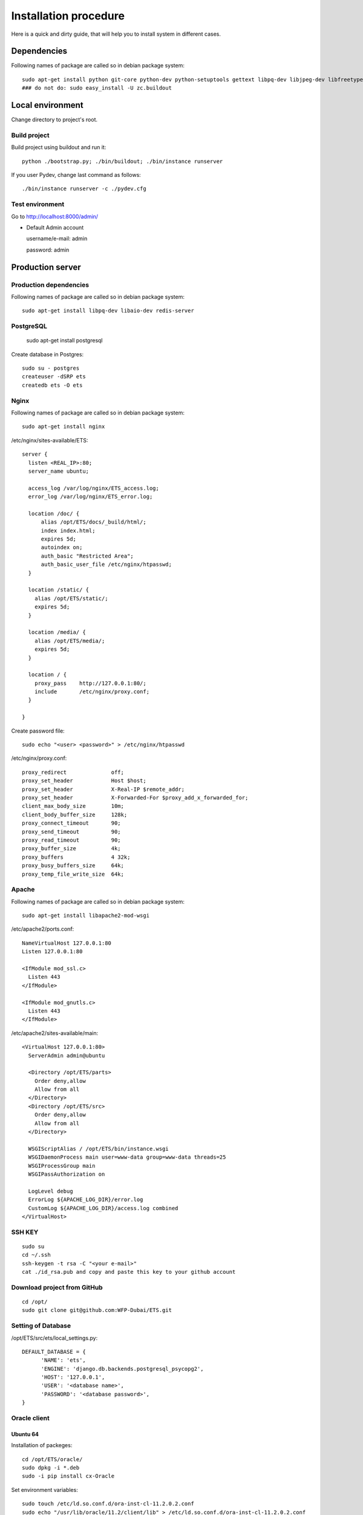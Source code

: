 .. installation_procedure:

**********************
Installation procedure
**********************

Here is a quick and dirty guide, that will help you to install system in different cases.


.. _dependencies:

Dependencies
============
  
Following names of package are called so in debian package system::
  
  sudo apt-get install python git-core python-dev python-setuptools gettext libpq-dev libjpeg-dev libfreetype6-dev zlib1g-dev subversion python-svn graphviz libgraphviz-dev build-essential
  ### do not do: sudo easy_install -U zc.buildout

.. _development-environment:  

Local environment
=======================

Change directory to project's root.

Build project
-------------

Build project using buildout and run it::

  python ./bootstrap.py; ./bin/buildout; ./bin/instance runserver
  
If you user Pydev, change last command as follows::

  ./bin/instance runserver -c ./pydev.cfg

Test environment
----------------

Go to http://localhost:8000/admin/

- Default Admin account

  username/e-mail: admin
  
  password: admin


.. _production-server:

Production server
=================

Production dependencies
-----------------------
  
Following names of package are called so in debian package system::
  
  sudo apt-get install libpq-dev libaio-dev redis-server


PostgreSQL
----------

  sudo apt-get install postgresql

Create database in Postgres::
  
	sudo su - postgres
	createuser -dSRP ets
	createdb ets -O ets


Nginx
-----

Following names of package are called so in debian package system::
  
  sudo apt-get install nginx

/etc/nginx/sites-available/ETS::

  server {
    listen <REAL_IP>:80;
    server_name ubuntu;

    access_log /var/log/nginx/ETS_access.log;
    error_log /var/log/nginx/ETS_error.log;
    
    location /doc/ {
        alias /opt/ETS/docs/_build/html/;
        index index.html;
        expires 5d;
        autoindex on;
        auth_basic "Restricted Area";
        auth_basic_user_file /etc/nginx/htpasswd;
    }
    
    location /static/ {
      alias /opt/ETS/static/;
      expires 5d;
    }

    location /media/ {
      alias /opt/ETS/media/;
      expires 5d;
    }
    
    location / {
      proxy_pass    http://127.0.0.1:80/;
      include       /etc/nginx/proxy.conf;
    }
    
  }

Create password file::
	
	sudo echo "<user> <password>" > /etc/nginx/htpasswd

/etc/nginx/proxy.conf::
  
  proxy_redirect              off;
  proxy_set_header            Host $host;
  proxy_set_header            X-Real-IP $remote_addr;
  proxy_set_header            X-Forwarded-For $proxy_add_x_forwarded_for;
  client_max_body_size        10m;
  client_body_buffer_size     128k;
  proxy_connect_timeout       90;
  proxy_send_timeout          90;
  proxy_read_timeout          90;
  proxy_buffer_size           4k;
  proxy_buffers               4 32k;
  proxy_busy_buffers_size     64k;
  proxy_temp_file_write_size  64k;


Apache
-------------

Following names of package are called so in debian package system::
  
  sudo apt-get install libapache2-mod-wsgi

/etc/apache2/ports.conf::
  
  NameVirtualHost 127.0.0.1:80
  Listen 127.0.0.1:80

  <IfModule mod_ssl.c>
    Listen 443
  </IfModule>

  <IfModule mod_gnutls.c>
    Listen 443
  </IfModule>


/etc/apache2/sites-available/main::
  
  <VirtualHost 127.0.0.1:80>
    ServerAdmin admin@ubuntu

    <Directory /opt/ETS/parts>
      Order deny,allow
      Allow from all
    </Directory>
    <Directory /opt/ETS/src>
      Order deny,allow
      Allow from all
    </Directory>

    WSGIScriptAlias / /opt/ETS/bin/instance.wsgi
    WSGIDaemonProcess main user=www-data group=www-data threads=25
    WSGIProcessGroup main
    WSGIPassAuthorization on
  
    LogLevel debug
    ErrorLog ${APACHE_LOG_DIR}/error.log
    CustomLog ${APACHE_LOG_DIR}/access.log combined
  </VirtualHost>


SSH KEY
-------
::

  sudo su
  cd ~/.ssh
  ssh-keygen -t rsa -C "<your e-mail>"
  cat ./id_rsa.pub and copy and paste this key to your github account

Download project from GitHub
----------------------------  
::

  cd /opt/
  sudo git clone git@github.com:WFP-Dubai/ETS.git

Setting of Database
----------------------------

/opt/ETS/src/ets/local_settings.py::
    
  DEFAULT_DATABASE = {
	'NAME': 'ets',
	'ENGINE': 'django.db.backends.postgresql_psycopg2',
	'HOST': '127.0.0.1',
	'USER': '<database name>',
	'PASSWORD': '<database password>',
  }

Oracle client
-------------

Ubuntu 64
~~~~~~~~~

Installation of packeges::

  cd /opt/ETS/oracle/
  sudo dpkg -i *.deb
  sudo -i pip install cx-Oracle

Set environment variables::
 
  sudo touch /etc/ld.so.conf.d/ora-inst-cl-11.2.0.2.conf
  sudo echo "/usr/lib/oracle/11.2/client/lib" > /etc/ld.so.conf.d/ora-inst-cl-11.2.0.2.conf
  
  
Add to /etc/bash.bashrc::

  # oracle env
  export ORACLE_BASE=/usr/lib/oracle
  export ORACLE_HOME=$ORACLE_BASE/11.2/client64
  export LD_LIBRARY_PATH=$ORACLE_HOME/lib
  export PATH=$ORACLE_HOME/bin:$PATH
  export PATH=$ORACLE_HOME/lib:$PATH
 

Ubuntu 32
~~~~~~~~~

Follow instructions: http://boyombo.blogspot.com/2011/07/setting-up-cxoracle-on-ubuntu-1104.html


Mac OS X
~~~~~~~~

1. Download following packages::

	http://download.oracle.com/otn/mac/instantclient/10204/instantclient-basic-10.2.0.4.0-macosx-x64.zip
	http://download.oracle.com/otn/mac/instantclient/10204/instantclient-jdbc-10.2.0.4.0-macosx-x64.zip
	http://download.oracle.com/otn/mac/instantclient/10204/instantclient-sqlplus-10.2.0.4.0-macosx-x64.zip
	http://download.oracle.com/otn/mac/instantclient/10204/instantclient-sdk-10.2.0.4.0-macosx-x64.zip
    
2. Unzip the packages into a single directory such as "instantclient".
3. Set the library loading path in your environment to the directory in Step 2 ("instantclient").
4. Create symlink for the library::

	cd <instantclient>
	ln -s libclntsh.dylib.10.1 libclntsh.dylib
   
4. Set environment variables::

	echo "export PATH=<instantclient directory>:$PATH" >> ~/.profile
	echo "export DYLD_LIBRARY_PATH=<instantclient directory>:$DYLD_LIBRARY_PATH" >> ~/.profile
   
5. Restart terminal and start your application.


Build project
-------------

Build project using buildout and run it::

	sudo python bootstrap.py
	sudo ./bin/buildout -c production.cfg
	sudo chown -R www-data:www-data /opt/ETS
	sudo ./bin/instance createsuperuser

Offliner on Windows XP
======================

Requirements
------------

Python
~~~~~~

Installation links:

http://www.python.org/download/
http://www.python.org/ftp/python/2.7.2/python-2.7.2.msi

Post install:

Add Python binary("C:\Python27" and "C:\Python27\Scripts") on the system PATH


MinGW
~~~~~

Installation links:

http://sourceforge.net/projects/mingw/files/Automated%20MinGW%20Installer/mingw-get-inst/
http://sourceforge.net/projects/mingw/files/Automated%20MinGW%20Installer/mingw-get-inst/mingw-get-inst-20110802/mingw-get-inst-20110802.exe/download

Post install:

Make sure to copy "cc1.exe" and "collect2.exe" from the "C:\MinGW\libexec\gcc\mingw32\3.4.5" folder to the "C:\MinGW\bin" folder.
Now put the install location's bin subfolder (for example "C:\MinGW\bin") in your system PATH in the same way you put Python in it.
Create a file called 'distutils.cfg' in "C:\Python26\Lib\distutils".
[build]
compiler=mingw32

PIL
~~~

You must have istalled Python before

Installation links:

http://www.pythonware.com/products/pil/
http://effbot.org/downloads/PIL-1.1.7.win32-py2.7.exe


Git
~~~

Installation links:

http://code.google.com/p/msysgit/downloads/list
http://msysgit.googlecode.com/files/Git-1.7.4-preview20110204.exe

Subversion
~~~~~~~~~~

Installation links:
(it's require registration)

http://www.collab.net/downloads/subversion/
 

Building EXE
------------

Install NSIS
~~~~~~~~~~~~

Run command::
  apt-get install nsis

Go to directory ETS/installation

AccessControl.dll, AccessControlW.dll - for access rights on files
copy to nsis folder - Plugins (/usr/share/nsis/Plugins/)

WriteEnvStr.nsh - additional function for writing variables to system PATH
copy to nsis folder - Include (/usr/share/nsis/Include/)

Open ets_admin.nsi or ets_users.nsi and check variable "pkgdir" (path for exe-files and ETS):
/home/werty/django_apps/ETS/windows/

For making package for users you must make package for admins (makensis ets_admin.nsi) or to use prepared exe.
This package will install only dependencies for compiling main program. You can check its in requirment section before.

Compiling ETS-folder on Windows:
~~~~~~~~~~~~~~~~~~~~~~~~~~~~~~~~

- Install exe-file on Windows 
- Check internet connection
- Go to directory ETS 
- Run this commands in console::

    git clone http://github.com/WFP-Dubai/ETS.git
    cd ETS
    python bootstrap.py
    bin\buildout -c windows.cfg

Copy sub-directory ETS to "pkgdir"
You can clean this directory(without .pyo, .pyc, windows)::
  
  rm -r ETS/windows
  find ETS/ -type f -name "*.pyo" -delete
  find ETS/ -type f -name "*.pyc" -delete

Build exe for users::
  
  makensis ets_users.nsi

You can use result exe-file for installation on user's computers.
You must put initial.json to directory with exe-file.
It will load fixtures (start data for user)
